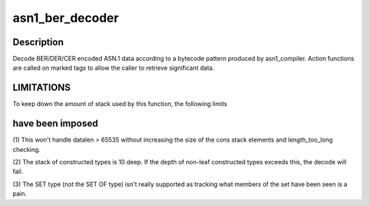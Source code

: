 .. -*- coding: utf-8; mode: rst -*-
.. src-file: lib/asn1_decoder.c

.. _`asn1_ber_decoder`:

asn1_ber_decoder
================

.. c:function:: int asn1_ber_decoder(const struct asn1_decoder *decoder, void *context, const unsigned char *data, size_t datalen)

    Decoder BER/DER/CER ASN.1 according to pattern

    :param const struct asn1_decoder \*decoder:
        The decoder definition (produced by asn1_compiler)

    :param void \*context:
        The caller's context (to be passed to the action functions)

    :param const unsigned char \*data:
        The encoded data

    :param size_t datalen:
        The size of the encoded data

.. _`asn1_ber_decoder.description`:

Description
-----------

Decode BER/DER/CER encoded ASN.1 data according to a bytecode pattern
produced by asn1_compiler.  Action functions are called on marked tags to
allow the caller to retrieve significant data.

.. _`asn1_ber_decoder.limitations`:

LIMITATIONS
-----------


To keep down the amount of stack used by this function, the following limits

.. _`asn1_ber_decoder.have-been-imposed`:

have been imposed
-----------------


(1) This won't handle datalen > 65535 without increasing the size of the
cons stack elements and length_too_long checking.

(2) The stack of constructed types is 10 deep.  If the depth of non-leaf
constructed types exceeds this, the decode will fail.

(3) The SET type (not the SET OF type) isn't really supported as tracking
what members of the set have been seen is a pain.

.. This file was automatic generated / don't edit.

